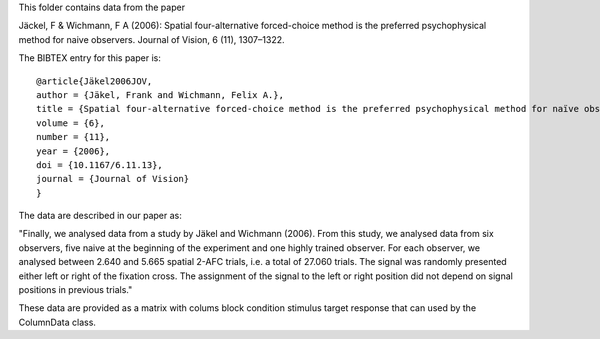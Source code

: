 This folder contains data from the paper

Jäckel, F & Wichmann, F A (2006): Spatial four-alternative forced-choice method is the preferred psychophysical method for naive observers. Journal of Vision, 6 (11), 1307–1322.

The BIBTEX entry for this paper is::

    @article{Jäkel2006JOV,
    author = {Jäkel, Frank and Wichmann, Felix A.}, 
    title = {Spatial four-alternative forced-choice method is the preferred psychophysical method for naïve observers},
    volume = {6}, 
    number = {11}, 
    year = {2006}, 
    doi = {10.1167/6.11.13}, 
    journal = {Journal of Vision} 
    }

The data are described in our paper as:

"Finally, we analysed data from a study by Jäkel and Wichmann (2006). From
this study, we analysed data from six observers, five naive at the beginning
of the experiment and one highly trained observer. For each observer, we
analysed between 2.640 and 5.665 spatial 2-AFC trials, i.e. a total of 27.060
trials. The signal was randomly presented either left or right of the
fixation cross. The assignment of the signal to the left or right position
did not depend on signal positions in previous trials."

These data are provided as a matrix with colums
block condition stimulus target response
that can used by the ColumnData class.
